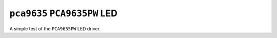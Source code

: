 =============================
``pca9635`` ``PCA9635PW`` LED
=============================

A simple test of the ``PCA9635PW`` LED driver.
